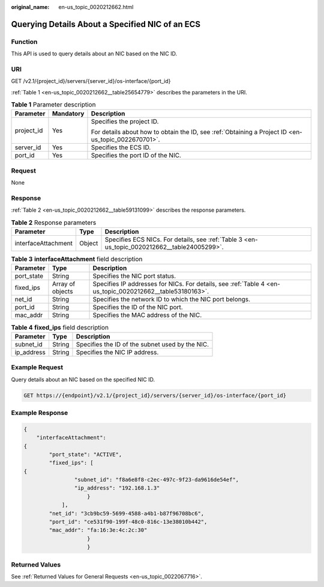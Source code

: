 :original_name: en-us_topic_0020212662.html

.. _en-us_topic_0020212662:

Querying Details About a Specified NIC of an ECS
================================================

Function
--------

This API is used to query details about an NIC based on the NIC ID.

URI
---

GET /v2.1/{project_id}/servers/{server_id}/os-interface/{port_id}

:ref:`Table 1 <en-us_topic_0020212662__table25654779>` describes the parameters in the URI.

.. _en-us_topic_0020212662__table25654779:

.. table:: **Table 1** Parameter description

   +-----------------------+-----------------------+-----------------------------------------------------------------------------------------------------+
   | Parameter             | Mandatory             | Description                                                                                         |
   +=======================+=======================+=====================================================================================================+
   | project_id            | Yes                   | Specifies the project ID.                                                                           |
   |                       |                       |                                                                                                     |
   |                       |                       | For details about how to obtain the ID, see :ref:`Obtaining a Project ID <en-us_topic_0022670701>`. |
   +-----------------------+-----------------------+-----------------------------------------------------------------------------------------------------+
   | server_id             | Yes                   | Specifies the ECS ID.                                                                               |
   +-----------------------+-----------------------+-----------------------------------------------------------------------------------------------------+
   | port_id               | Yes                   | Specifies the port ID of the NIC.                                                                   |
   +-----------------------+-----------------------+-----------------------------------------------------------------------------------------------------+

Request
-------

None

Response
--------

:ref:`Table 2 <en-us_topic_0020212662__table59131099>` describes the response parameters.

.. _en-us_topic_0020212662__table59131099:

.. table:: **Table 2** Response parameters

   +---------------------+--------+----------------------------------------------------------------------------------------------+
   | Parameter           | Type   | Description                                                                                  |
   +=====================+========+==============================================================================================+
   | interfaceAttachment | Object | Specifies ECS NICs. For details, see :ref:`Table 3 <en-us_topic_0020212662__table24005299>`. |
   +---------------------+--------+----------------------------------------------------------------------------------------------+

.. _en-us_topic_0020212662__table24005299:

.. table:: **Table 3** **interfaceAttachment** field description

   +------------+------------------+-----------------------------------------------------------------------------------------------------------+
   | Parameter  | Type             | Description                                                                                               |
   +============+==================+===========================================================================================================+
   | port_state | String           | Specifies the NIC port status.                                                                            |
   +------------+------------------+-----------------------------------------------------------------------------------------------------------+
   | fixed_ips  | Array of objects | Specifies IP addresses for NICs. For details, see :ref:`Table 4 <en-us_topic_0020212662__table53180163>`. |
   +------------+------------------+-----------------------------------------------------------------------------------------------------------+
   | net_id     | String           | Specifies the network ID to which the NIC port belongs.                                                   |
   +------------+------------------+-----------------------------------------------------------------------------------------------------------+
   | port_id    | String           | Specifies the ID of the NIC port.                                                                         |
   +------------+------------------+-----------------------------------------------------------------------------------------------------------+
   | mac_addr   | String           | Specifies the MAC address of the NIC.                                                                     |
   +------------+------------------+-----------------------------------------------------------------------------------------------------------+

.. _en-us_topic_0020212662__table53180163:

.. table:: **Table 4** **fixed_ips** field description

   ========== ====== ===============================================
   Parameter  Type   Description
   ========== ====== ===============================================
   subnet_id  String Specifies the ID of the subnet used by the NIC.
   ip_address String Specifies the NIC IP address.
   ========== ====== ===============================================

Example Request
---------------

Query details about an NIC based on the specified NIC ID.

.. code-block:: text

   GET https://{endpoint}/v2.1/{project_id}/servers/{server_id}/os-interface/{port_id}

Example Response
----------------

.. code-block::

   {
       "interfaceAttachment":
   {
           "port_state": "ACTIVE",
           "fixed_ips": [
   {
                   "subnet_id": "f8a6e8f8-c2ec-497c-9f23-da9616de54ef",
                   "ip_address": "192.168.1.3"
                       }
               ],
           "net_id": "3cb9bc59-5699-4588-a4b1-b87f96708bc6",
           "port_id": "ce531f90-199f-48c0-816c-13e38010b442",
           "mac_addr": "fa:16:3e:4c:2c:30"
                       }
                       }

Returned Values
---------------

See :ref:`Returned Values for General Requests <en-us_topic_0022067716>`.
